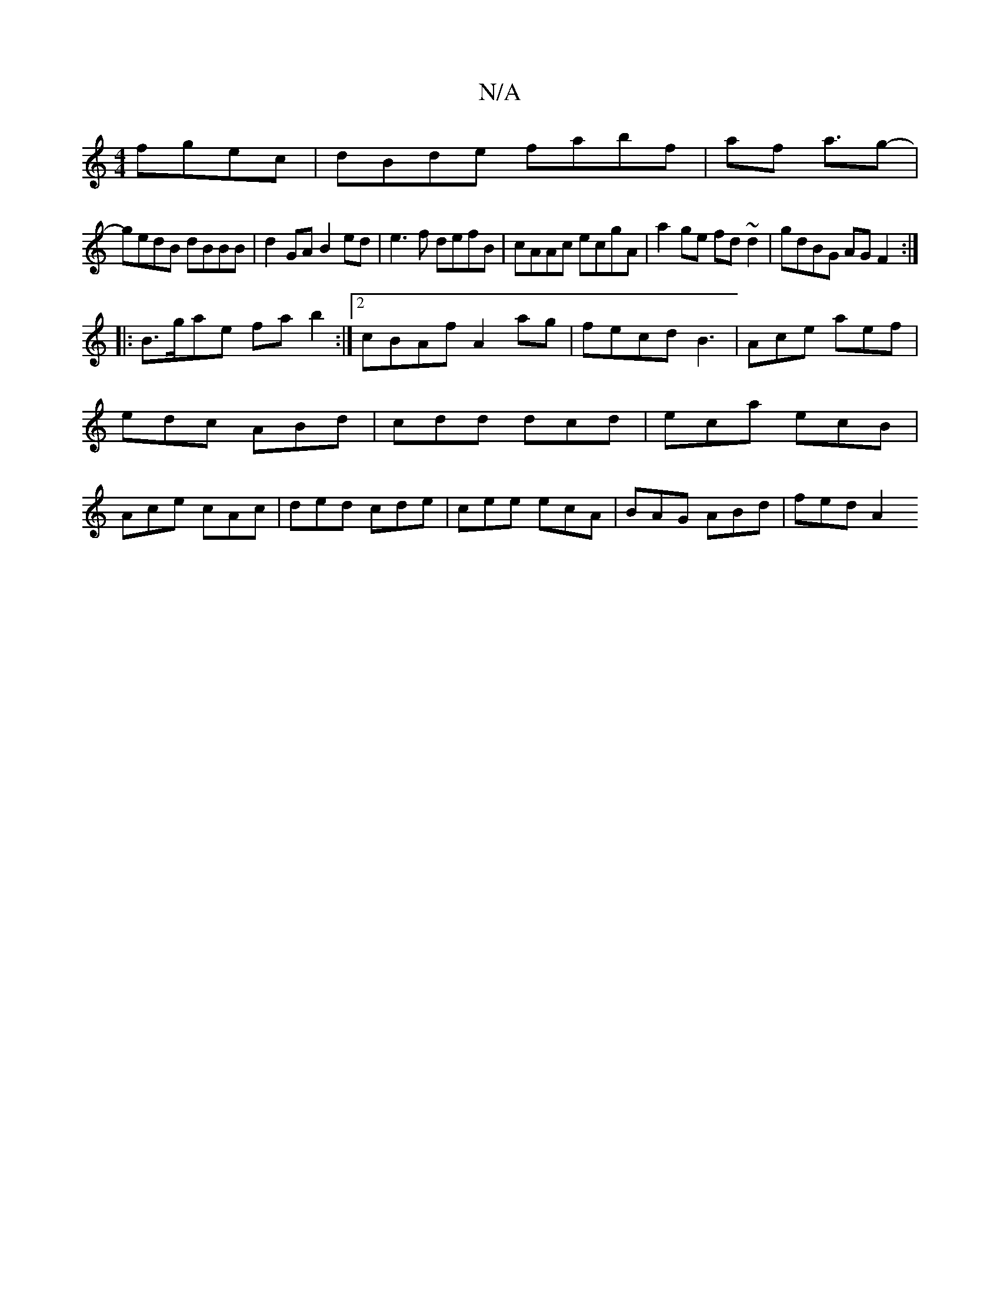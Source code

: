 X:1
T:N/A
M:4/4
R:N/A
K:Cmajor
fgec | dBde fabf|af a3/2g- |
gedB dBBB | d2GA B2ed| e3f defB|cAAc ecgA|a2ge fd~d2|gdBG AGF2:|
|:B>gae fa b2:|2 cBAf A2 ag|fecd B3|Ace aef|edc ABd|cdd dcd|eca ecB|Ace cAc|ded cde|cee ecA|BAG ABd|fed A2